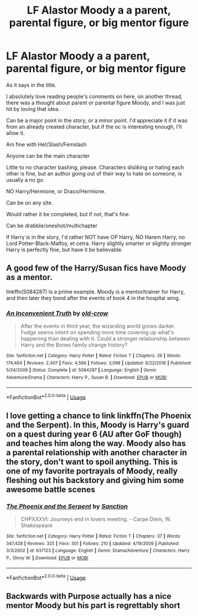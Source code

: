 #+TITLE: LF Alastor Moody a a parent, parental figure, or big mentor figure

* LF Alastor Moody a a parent, parental figure, or big mentor figure
:PROPERTIES:
:Author: SnarkyAndProud
:Score: 17
:DateUnix: 1579656011.0
:DateShort: 2020-Jan-22
:FlairText: Request
:END:
As it says in the title.

I absolutely love reading people's comments on here, on another thread, there was a thought about parent or parental figure Moody, and I was just hit by loving that idea.

Can be a major point in the story, or a minor point. I'd appreciate it if it was from an already created character, but if the oc is interesting enough, I'll allow it.

Am fine with Het/Slash/Femslash

Anyone can be the main character

Little to no character bashing, please. Characters disliking or hating each other is fine, but an author going out of their way to hate on someone, is usually a no go.

NO Harry/Hermione, or Draco/Hermione.

Can be on any site.

Would rather it be completed, but if not, that's fine.

Can be drabble/oneshot/multichapter

If Harry is in the story, I'd rather NOT have OP Harry, NO Harem Harry, no Lord Potter-Black-Malfoy, et cetra. Harry slightly smarter or slightly stronger Harry is perfectly fine, but have it be believable.


** A good few of the Harry/Susan fics have Moody as a mentor.

linkffn(5084287) Is a prime example. Moody is a mentor/trainer for Harry, and then later they bond after the events of book 4 in the hospital wing.
:PROPERTIES:
:Author: Nyanmaru_San
:Score: 2
:DateUnix: 1579747227.0
:DateShort: 2020-Jan-23
:END:

*** [[https://www.fanfiction.net/s/5084287/1/][*/An Inconvenient Truth/*]] by [[https://www.fanfiction.net/u/616007/old-crow][/old-crow/]]

#+begin_quote
  After the events in third year, the wizarding world grows darker. Fudge seems intent on spending more time covering up what's happening than dealing with it. Could a stronger relationship between Harry and the Bones family change history?
#+end_quote

^{/Site/:} ^{fanfiction.net} ^{*|*} ^{/Category/:} ^{Harry} ^{Potter} ^{*|*} ^{/Rated/:} ^{Fiction} ^{T} ^{*|*} ^{/Chapters/:} ^{26} ^{*|*} ^{/Words/:} ^{174,464} ^{*|*} ^{/Reviews/:} ^{2,407} ^{*|*} ^{/Favs/:} ^{4,566} ^{*|*} ^{/Follows/:} ^{3,098} ^{*|*} ^{/Updated/:} ^{6/22/2016} ^{*|*} ^{/Published/:} ^{5/24/2009} ^{*|*} ^{/Status/:} ^{Complete} ^{*|*} ^{/id/:} ^{5084287} ^{*|*} ^{/Language/:} ^{English} ^{*|*} ^{/Genre/:} ^{Adventure/Drama} ^{*|*} ^{/Characters/:} ^{Harry} ^{P.,} ^{Susan} ^{B.} ^{*|*} ^{/Download/:} ^{[[http://www.ff2ebook.com/old/ffn-bot/index.php?id=5084287&source=ff&filetype=epub][EPUB]]} ^{or} ^{[[http://www.ff2ebook.com/old/ffn-bot/index.php?id=5084287&source=ff&filetype=mobi][MOBI]]}

--------------

*FanfictionBot*^{2.0.0-beta} | [[https://github.com/tusing/reddit-ffn-bot/wiki/Usage][Usage]]
:PROPERTIES:
:Author: FanfictionBot
:Score: 2
:DateUnix: 1579747246.0
:DateShort: 2020-Jan-23
:END:


** I love getting a chance to link linkffn(The Phoenix and the Serpent). In this, Moody is Harry's guard on a quest during year 6 (AU after GoF though) and teaches him along the way. Moody also has a parental relationship with another character in the story, don't want to spoil anything. This is one of my favorite portrayals of Moody, really fleshing out his backstory and giving him some awesome battle scenes
:PROPERTIES:
:Author: bgottfried91
:Score: 1
:DateUnix: 1579677987.0
:DateShort: 2020-Jan-22
:END:

*** [[https://www.fanfiction.net/s/637123/1/][*/The Phoenix and the Serpent/*]] by [[https://www.fanfiction.net/u/107983/Sanction][/Sanction/]]

#+begin_quote
  CHPXXXVI: Journeys end in lovers meeting. - Carpe Diem, W. Shakespeare
#+end_quote

^{/Site/:} ^{fanfiction.net} ^{*|*} ^{/Category/:} ^{Harry} ^{Potter} ^{*|*} ^{/Rated/:} ^{Fiction} ^{T} ^{*|*} ^{/Chapters/:} ^{37} ^{*|*} ^{/Words/:} ^{347,428} ^{*|*} ^{/Reviews/:} ^{325} ^{*|*} ^{/Favs/:} ^{301} ^{*|*} ^{/Follows/:} ^{210} ^{*|*} ^{/Updated/:} ^{4/19/2009} ^{*|*} ^{/Published/:} ^{3/3/2002} ^{*|*} ^{/id/:} ^{637123} ^{*|*} ^{/Language/:} ^{English} ^{*|*} ^{/Genre/:} ^{Drama/Adventure} ^{*|*} ^{/Characters/:} ^{Harry} ^{P.,} ^{Ginny} ^{W.} ^{*|*} ^{/Download/:} ^{[[http://www.ff2ebook.com/old/ffn-bot/index.php?id=637123&source=ff&filetype=epub][EPUB]]} ^{or} ^{[[http://www.ff2ebook.com/old/ffn-bot/index.php?id=637123&source=ff&filetype=mobi][MOBI]]}

--------------

*FanfictionBot*^{2.0.0-beta} | [[https://github.com/tusing/reddit-ffn-bot/wiki/Usage][Usage]]
:PROPERTIES:
:Author: FanfictionBot
:Score: 1
:DateUnix: 1579678010.0
:DateShort: 2020-Jan-22
:END:


** Backwards with Purpose actually has a nice mentor Moody but his part is regrettably short
:PROPERTIES:
:Author: SSDuelist
:Score: 1
:DateUnix: 1579711771.0
:DateShort: 2020-Jan-22
:END:
